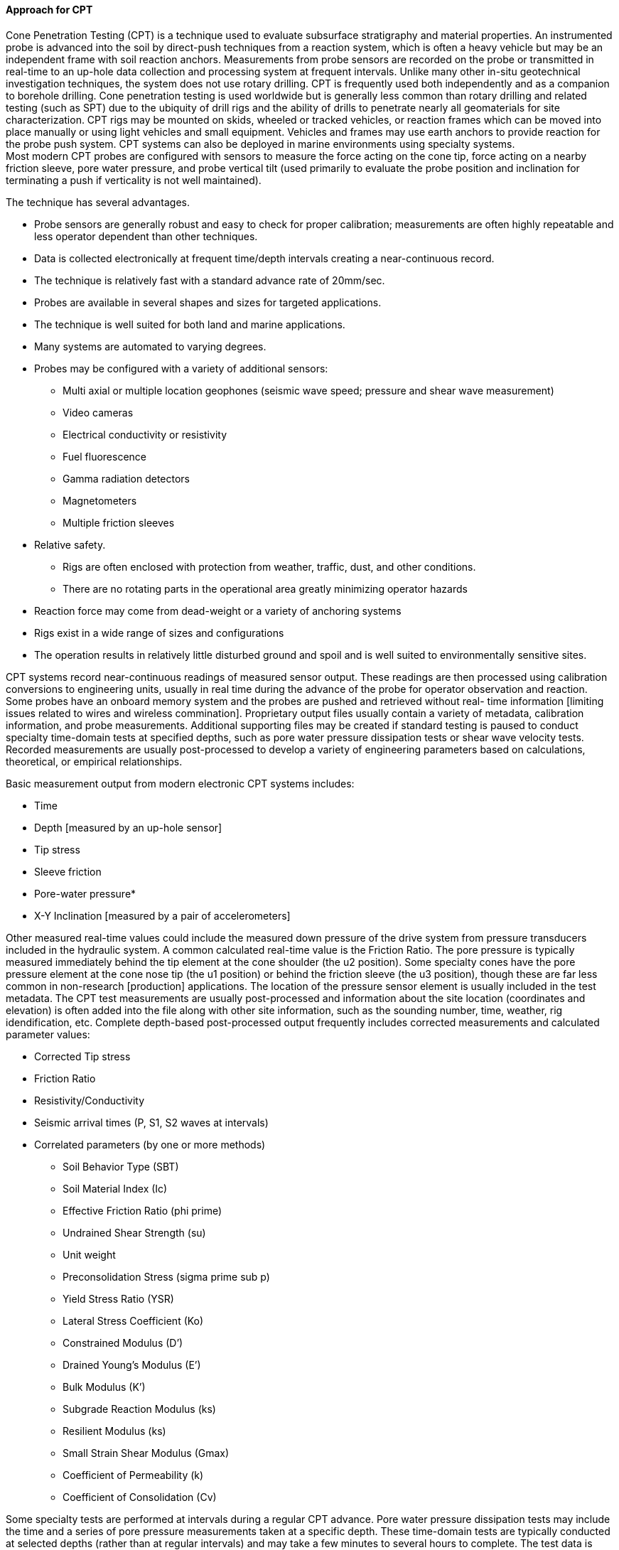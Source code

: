 [[Approach-for-CPT]]
==== Approach for CPT

Cone Penetration Testing (CPT) is a technique used to evaluate
subsurface stratigraphy and material properties. An instrumented probe
is advanced into the soil by direct-push techniques from a reaction
system, which is often a heavy vehicle but may be an independent frame
with soil reaction anchors. Measurements from probe sensors are recorded
on the probe or transmitted in real-time to an up-hole data collection
and processing system at frequent intervals. Unlike many other in-situ
geotechnical investigation techniques, the system does not use rotary
drilling. CPT is frequently used both independently and as a companion
to borehole drilling. Cone penetration testing is used worldwide but is
generally less common than rotary drilling and related testing (such as
SPT) due to the ubiquity of drill rigs and the ability of drills to
penetrate nearly all geomaterials for site characterization. CPT rigs
may be mounted on skids, wheeled or tracked vehicles, or reaction frames
which can be moved into place manually or using light vehicles and small
equipment. Vehicles and frames may use earth anchors to provide reaction
for the probe push system. CPT systems can also be deployed in marine
environments using specialty systems. +
Most modern CPT probes are configured with sensors to measure the force
acting on the cone tip, force acting on a nearby friction sleeve, pore
water pressure, and probe vertical tilt (used primarily to evaluate the
probe position and inclination for terminating a push if verticality is
not well maintained).

The technique has several advantages.

* Probe sensors are generally robust and easy to check for proper
calibration; measurements are often highly repeatable and less operator
dependent than other techniques.
* Data is collected electronically at frequent time/depth intervals
creating a near-continuous record.
* The technique is relatively fast with a standard advance rate of
20mm/sec.
* Probes are available in several shapes and sizes for targeted
applications.
* The technique is well suited for both land and marine applications.
* Many systems are automated to varying degrees.
* Probes may be configured with a variety of additional sensors:
** Multi axial or multiple location geophones (seismic wave speed;
pressure and shear wave measurement)
** Video cameras
** Electrical conductivity or resistivity
** Fuel fluorescence
** Gamma radiation detectors
** Magnetometers
** Multiple friction sleeves
* Relative safety.
** Rigs are often enclosed with protection from weather, traffic, dust,
and other conditions.
** There are no rotating parts in the operational area greatly
minimizing operator hazards
* Reaction force may come from dead-weight or a variety of anchoring
systems
* Rigs exist in a wide range of sizes and configurations
* The operation results in relatively little disturbed ground and spoil
and is well suited to environmentally sensitive sites.

CPT systems record near-continuous readings of measured sensor output.
These readings are then processed using calibration conversions to
engineering units, usually in real time during the advance of the probe
for operator observation and reaction. Some probes have an onboard
memory system and the probes are pushed and retrieved without real- time
information [limiting issues related to wires and wireless commination].
Proprietary output files usually contain a variety of metadata,
calibration information, and probe measurements. Additional supporting
files may be created if standard testing is paused to conduct specialty
time-domain tests at specified depths, such as pore water pressure
dissipation tests or shear wave velocity tests. Recorded measurements
are usually post-processed to develop a variety of engineering
parameters based on calculations, theoretical, or empirical
relationships.

Basic measurement output from modern electronic CPT systems includes:

* Time
* Depth [measured by an up-hole sensor]
* Tip stress
* Sleeve friction
* Pore-water pressure*
* X-Y Inclination [measured by a pair of accelerometers]

Other measured real-time values could include the measured down pressure
of the drive system from pressure transducers included in the hydraulic
system. A common calculated real-time value is the Friction Ratio. The
pore pressure is typically measured immediately behind the tip element
at the cone shoulder (the u2 position). Some specialty cones have the
pore pressure element at the cone nose tip (the u1 position) or behind
the friction sleeve (the u3 position), though these are far less common
in non-research [production] applications. The location of the pressure
sensor element is usually included in the test metadata. The CPT test
measurements are usually post-processed and information about the site
location (coordinates and elevation) is often added into the file along
with other site information, such as the sounding number, time, weather,
rig idendification, etc. Complete depth-based post-processed output
frequently includes corrected measurements and calculated parameter
values:

* Corrected Tip stress
* Friction Ratio
* Resistivity/Conductivity
* Seismic arrival times (P, S1, S2 waves at intervals)
* Correlated parameters (by one or more methods)
** Soil Behavior Type (SBT)
** Soil Material Index (Ic)
** Effective Friction Ratio (phi prime)
** Undrained Shear Strength (su)
** Unit weight
** Preconsolidation Stress (sigma prime sub p)
** Yield Stress Ratio (YSR)
** Lateral Stress Coefficient (Ko)
** Constrained Modulus (D’)
** Drained Young’s Modulus (E’)
** Bulk Modulus (K’)
** Subgrade Reaction Modulus (ks)
** Resilient Modulus (ks)
** Small Strain Shear Modulus (Gmax)
** Coefficient of Permeability (k)
** Coefficient of Consolidation (Cv)

Some specialty tests are performed at intervals during a regular CPT
advance. Pore water pressure dissipation tests may include the time and
a series of pore pressure measurements taken at a specific depth. These
time-domain tests are typically conducted at selected depths (rather
than at regular intervals) and may take a few minutes to several hours
to complete. The test data is typically recoded in a separate CPT data
file, at each depth where a test is conducted, with a different data
structure, associated with the main data file by test ID.

Similarly, seismic tests may include the time and geophone response at a
specific depth. Other specialty measurements (or data streams) may be
recorded with the basic measurements with additional sensors on the
probe, such as electrical conductivity or magnetometers. Similar to pore
water pressure dissipation, the test data is typically recoded in a
separate CPT data file at each depth where a test is conducted, with a
different data structure, associated with the main data file by test ID.

A video feed from a camera mounted within the probe may be recorded as a
separate data stream. Video cones are outfitted with depth encoders to
include the depth on the video recording (which may be recorded
separately as an analog or digital format companion file). Typically CPT
logs contain the basic test data and dissipation and seismic data is
processed separately and the calculated "`results`" (such as
permeability (k) or pressure or shear wave velocity) are indicated on
the log.

CPT operators often also have the capability to advance a soil sampler
using the same reaction, advance system, and rods in an adjacent
sounding. Samples are obtained and companion information from samples,
such as photographs, moisture assessments, stratigraphic notes, soil
identification and classification may accompany the digital record.

In addition to the advantages described for data acquisition in the
field, the relative robustness of the data is useful for correlations
and assessments of site variability. CPT data is often used to
characterize site stratigraphy [with a high degree of confidence], model
liquefaction potential, or to model the design performance of both deep
and shallow foundation systems. Often, CPT measurements are correlated
to traditional Mohr-Coulomb (phi-c) engineering design parameters, but
some modern design techniques use direct-design from original measured
CPT engineering values (without the correlation step). There are dozens
of direct CPT design methods, making the exchange and interoperability
of CPT data especially valuable for use when importing values into
design software.

.CPT rods being added as a probe is advanced at a project site. Photo courtesy of Minnesota Department of Transportation.
image::https://github.com/opengeospatial/Geotech/assets/17067226/4113d0e4-9872-47a3-ab21-a1b3d2d0b70d[]

.Operator controlling the push rate as a CPT probe is advanced and data is automatically recorded by a data acquisition system. Photo courtesy of Minnesota Department of Transportation.
image::https://github.com/opengeospatial/Geotech/assets/17067226/608fde04-630a-4d24-a3e4-7de09d65e4b0[]

.A medium-sized truck-mounted CPT direct-push rig characterizing soils near an existing culvert. The truck is leveled on a set of jacks and the cone is pushed from a location near the center of gravity of the carrier. Photo courtesy of Minnesota Department of Transportation.
image::https://github.com/opengeospatial/Geotech/assets/17067226/3776ad84-649a-4d81-8eb3-6790bdc32da9[]

.A typical CPT output plot showing Sleeve Stress, Tip Stress, Friction Ratio, Pore Pressure and a calculated Soil Behavior Type (SBT). Figure courtesy of Minnesota Department of Transportation.
image::https://github.com/opengeospatial/Geotech/assets/17067226/ffea4ac4-a7a6-4d7c-8e7d-4fd4be5f2962[]

The applicable US Standard is ASTM D5778-20, Standard Test Method for
Electronic Friction Cone and Piezocone Penetration Testing of Soils

===== Exposing CPT with the FROST Geotech Plugin

A typical CPT sounding includes the measurement of several soil
properties at numerous closely spaced points as the CPT probe is
advanced into the subsurface. To demonstrate how CPT measurements and
and related metadata are stored and organized within the FROST server,
we offer the following example of a simple CPT sounding where three
propertis are measured:

*GENERAL TEST INFORMATION*

[arabic]
. Test procedure: ASTM D3441-16, Standard Test Method for Mechanical
Cone Penetration Testing of Soils
. Sounding info: C-10, 15.03 ft sounding depth, top of sounding located
at lan/lon 39.475026/-81.795909, elevation 252.61824 meters (WGS84).
. Cone Serial Number: 128.074
. Tip area: 15 cm2
. Distance between tip and sleeve transducers: 15 cm
. Probe Penetration Rate: 1 cm/s
. Net Area Ratio Correction: 0.8

*OBSERVATIONS MADE DURING THE TEST*

Below is a sampling of the data generated. There are 263 sounding points
total

[width="100%",cols="25%,25%,25%,25%",options="header",]
|===
|Depth (ft) |Tip Resistance (tsf) |Sleeve Friction (tsf) |u2 Pore
Pressure (tsf)
|0.153 |16.1 |0 |0.06

|0.211 |26.2 |0 |0.06

|0.292 |41.8 |0.35 |0.07

|.. |… |… |…

|3.357 |32.2 |1.2 |-0.1

|*3.41* |*32* |*1.19* |*-0.1*

|3.461 |31.9 |1.19 |-0.09

|3.516 |31.6 |1.16 |-0.09

|… |… |… |…

|14.765 |84.1 |0.47 |0.22

|14.824 |84.6 |0 |0.23

|15.034 |78.1 |0 |0.23
|===

===== Instance Diagram

Object instances and the associations required to properly expose the
example test data with the FROST Geotech Plug-in are shown in the
following object diagram. This shows data for only sounding point at
depth of 3.41 ft:

.CPT
image::https://github.com/opengeospatial/Geotech/assets/17067226/922859b3-607b-4bcf-8464-a5f42b160e40[link="https://umltool.ogc.org/index.php?m=7&o=09276BA8-5200-498c-8568-97E76DB25460"]

The following summarizes the various entities in the diagram:

====== Sensor

The Sensor object serves as the observing procedure in STA. One object
instance is needed for this example (top center of diagram), and in this
example holds the information about the test procedure, test parameters,
equipment used and other metadata about the test, The general test data
above (except for item 2) are all stored in the properties object of
this Sensor instance. One Sensor instance is needed for all CPT tests
conducted in one or more soundings provided that the same procedure,
test parameters and test equipment is used for all tests.

====== ObservedProperty

The ObservedProperty object instances identify the properties that are
observed by the CPT test. These are: - tip_resistance - sleeve_friction
- pore_water_pressure_u2

As with Sensor, the ObservedProperty instances can be reused for
multiple tests.

====== DataStream

All of the object instances in the diagram are linked to the Sensor and
ObservedProperty instances via Datastream instances (below the
ObservedProperty objects on the diagram), which serve to associate
observation results obtained from a feature of interest to its observed
property, observing procedure, and the sounding’s trajectory.

Three Datastream instances are needed, one for each ObservedProperty
instance.

====== BhCollarThing, BhTrajectoryThing and Location

The DataStreams all link to the souinding via its BhTrajectoryThing
object instance. BhTrajectoryThing (left edge of diagram) represents the
sounding’s geometry and contains the sounding length and information for
linear referencing. The trajectory’s geometry is given in the associated
Location instance. BhTrajectoryThing is associated with a BhCollarThing
instance, which represents the sounding as a whole. All general metadata
about the sounding is contained in the BhCollarThing object instance;
it’s geometry is represented by an associated point Location object
instance.

More detail about properties of BhCollarThing and BhTrajectoryThing can
be found in the <<Approach-for-Borehole-logs,Borehole log discussion>>.

====== BhSampling and BhFeatureOfInterest

Sampling in the context of a CPT test or any in-situ test is the act of
observing properties a a point or segment of the BhTrajectoryThing. The
single BhSampling object instance (below and to the right of the
BhTrajectoryThing in the diagram) holds the depth information of this
sounding point (atPosition=3.41) and links to BhTrajectoryThing in order
to affix the linear referenced sampling positions to the trajectory
geometry.

BhSampling produces a BhFeatureOfInterest object, which represents the
sampling location within the sounding (to the right of the BhSampling
object instance in the diagram).

===== Observation

The remaining entities on the diagram are Observation instances that
provide the results for their associated observed properties. Each
Observation instance links to the BhFeatureOfInterest (sampling
location) and to the Datastream instance associated with the appropriate
ObservedProperty. As the results of each observed property are
independently measured by sensors on the CPT probe, they are independent
and therefore there are no related observations.

To add data from more sounding points, this requires adding a new
BH_Sampling and BH_FoI in addition to the three new Observations for
each sounding point. In the diagram below, we have added an additional
sounding point (the next one in the depth series). These additions are
shown in grey to distinguish them from the objects already displayed in
the simpler diagram above.

.CPT Observation
image::https://github.com/opengeospatial/Geotech/assets/11915304/517cb8ff-755a-4430-970c-696f0f7b06fa[link="https://umltool.ogc.org/index.php?m=7&o=FCB89BE3-48F7-42ee-97C9-E185205960B4"]
